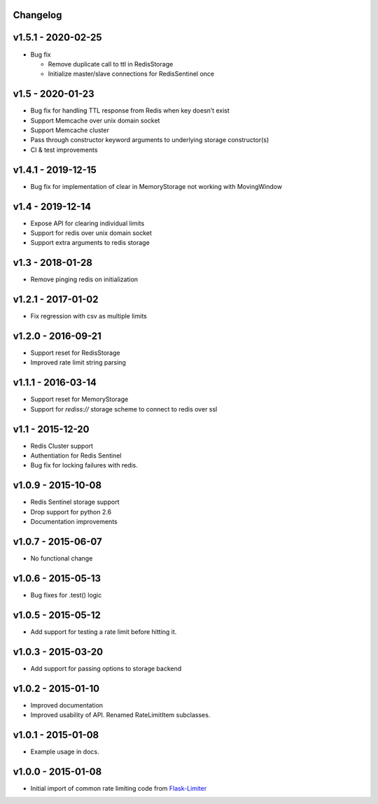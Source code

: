 .. :changelog:

Changelog
---------

v1.5.1 - 2020-02-25
-------------------

* Bug fix

  * Remove duplicate call to ttl in RedisStorage
  * Initialize master/slave connections for RedisSentinel once

v1.5 - 2020-01-23
----

* Bug fix for handling TTL response from Redis when key doesn’t exist
* Support Memcache over unix domain socket
* Support Memcache cluster
* Pass through constructor keyword arguments to underlying storage
  constructor(s)
* CI & test improvements

v1.4.1 - 2019-12-15
-------------------

* Bug fix for implementation of clear in MemoryStorage
  not working with MovingWindow

v1.4 - 2019-12-14
-----------------

* Expose API for clearing individual limits
* Support for redis over unix domain socket
* Support extra arguments to redis storage

v1.3 - 2018-01-28
-----------------

* Remove pinging redis on initialization

v1.2.1 - 2017-01-02
-------------------

* Fix regression with csv as multiple limits

v1.2.0 - 2016-09-21
-------------------

* Support reset for RedisStorage
* Improved rate limit string parsing

v1.1.1 - 2016-03-14
-------------------

* Support reset for MemoryStorage
* Support for `rediss://` storage scheme to connect to redis over ssl

v1.1 - 2015-12-20
-----------------

* Redis Cluster support
* Authentiation for Redis Sentinel
* Bug fix for locking failures with redis.

v1.0.9 - 2015-10-08
-------------------

* Redis Sentinel storage support
* Drop support for python 2.6
* Documentation improvements

v1.0.7 - 2015-06-07
-------------------

* No functional change

v1.0.6 - 2015-05-13
-------------------

* Bug fixes for .test() logic

v1.0.5 - 2015-05-12
-------------------

* Add support for testing a rate limit before hitting it.

v1.0.3 - 2015-03-20
-------------------

* Add support for passing options to storage backend

v1.0.2 - 2015-01-10
-------------------

* Improved documentation
* Improved usability of API. Renamed RateLimitItem subclasses.

v1.0.1 - 2015-01-08
-------------------

* Example usage in docs.

v1.0.0 - 2015-01-08
-------------------

* Initial import of common rate limiting code from `Flask-Limiter <https://github.com/alisaifee/flask-limiter>`_

















